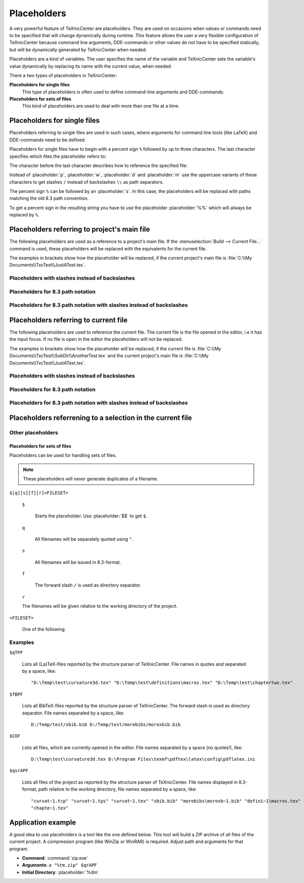 Placeholders
============

A very powerful feature of TeXnicCenter are placeholders. They are used on
occasions when values or commands need to be specified that will change
dynamically during runtime. This feature allows the user a very flexible
configuration of TeXnicCenter because command line arguments, DDE-commands or
other values do not have to be specified statically, but will be dynamically
generated by TeXnicCenter when needed.

Placeholders are a kind of variables. The user specifies the name of the
variable and TeXnicCenter sets the variable's value dynamically by replacing its
name with the current value, when needed.

There a two types of placeholders in TeXnicCenter:

**Placeholders for single files**
  This type of placeholders is often used to define command-line arguments and
  DDE-commands. 

**Placeholders for sets of files**
  This kind of placeholders are used to deal with more than one file at a time. 

.. index::
  placeholder


.. highlight:: text


Placeholders for single files 
^^^^^^^^^^^^^^^^^^^^^^^^^^^^^

Placeholders referring to single files are used in such cases, where arguments
for command line tools (like LaTeX) and DDE-commands need to be defined.

.. Naming conventions 
   """"""""""""""""""

Placeholders for single files have to begin with a percent sign ``%`` followed
by up to three characters. The last character specifies which files the
placeholder refers to:


.. placeholder:: m

  Current project's main filename. 

.. placeholder:: c

  Current filename, i.e. the file opened in the editor that has the input focus. 

The character before the last character describes how to reference the specified
file:

.. placeholder:: p

  The file's fully qualified path. 

.. placeholder:: w

  The file's relative path starting in project directory, i.e. working
  directory. 

.. placeholder:: d

  The file's directory. 

.. placeholder:: n

  The file's name (name and extension).

.. placeholder:: t

  The file's title (name without extension). 

.. placeholder:: e

  The file's extension. 

.. placeholder:: b

  The file's base (fully qualified path without the file extension).

.. placeholder:: r

  The file's drive letter (followed by colon ``:``). 

Instead of :placeholder:`p`, :placeholder:`w`, :placeholder:`d` and
:placeholder:`m` use the uppercase variants of these characters to get slashes
``/`` instead of backslashes ``\\`` as path separators.

The percent sign ``%`` can be followed by an :placeholder:`s`. In this case, the
placeholders will be replaced with paths matching the old 8.3 path convention.

To get a percent sign in the resulting string you have to use the placeholder
:placeholder:`%%` which will always be replaced by ``%``.

Placeholders referring to project's main file
^^^^^^^^^^^^^^^^^^^^^^^^^^^^^^^^^^^^^^^^^^^^^

The following placeholders are used as a reference to a project's main file. If
the :menuselection:`Build --> Current File...` command is used, these
placeholders will be replaced with the equivalents for the current file.

The examples in brackets show how the placeholder will be replaced, if the
current project's main file is :file:`C:\\My Documents\\TxcTest\\JustATest.tex`.

.. placeholder:: %pm 

  Will be replaced by the full path of the current project's main file, e.g. ::

    C:\My Documents\TxcTest\JustATest.tex

.. placeholder:: %wm

  Will be replaced by the relative path of the current project's main file, e.g.
  ::

    JustATest.tex

.. placeholder:: %dm

  Will be replaced by the directory of the current project's main file, e.g. ::

    C:\My Documents\TxcTest

.. placeholder:: %nm

  Will be replaced by the name of the current project's main file. The name
  includes the file extension, e.g. ::

    JustATest.tex

.. placeholder:: %tm

  Will be replaced by the title of the current project's main file. The title
  does not include the file extension, e.g. ::
  
    JustATest

.. placeholder:: %em

  Will be replaced by the extension of the current project's main file. 
  :file:`tex`

.. placeholder:: %bm

  Will be replaced by the base of the current project's main file. The base
  includes the directory followed by the file's title without the file
  extension, e.g. ::
  
    C:\My Documents\TxcTest\JustATest


Placeholders with slashes instead of backslashes
""""""""""""""""""""""""""""""""""""""""""""""""

.. placeholder:: %Pm

  Same as :placeholder:`%pm` but using slashes instead of backslashes, e.g. ::

    C:/My Documents/TxcTest/JustATest.tex

.. placeholder:: %Dm

  Same as :placeholder:`%dm` but using slashes instead of backslashes, e.g. ::

    C:/My Documents/TxcTest

.. placeholder:: %Bm

  Same as :placeholder:`%bm` but using slashes instead of backslashes, e.g. ::

    C:/My Documents/TxcTest/JustATest


Placeholders for 8.3 path notation
""""""""""""""""""""""""""""""""""

.. placeholder:: %spm

  Same as :placeholder:`%pm`, but using the 8.3 path notation, e.g. ::
  
    C:\MyDocu~1\TxcTest\JustAT~1.tex

.. placeholder:: %sdm

  Same as :placeholder:`%dm`, but using the 8.3 path notation, e.g. ::
  
    C:\MyDocu~1\TxcTest

.. placeholder:: %snm

  Same as :placeholder:`%nm`, but using the 8.3 path notation, e.g. ::
  
    JustAT~1.tex

.. placeholder:: %stm

  Same as :placeholder:`%tm`, but using the 8.3 path notation, e.g. ::
  
    JustAT~1

.. placeholder:: %sem

  Same as :placeholder:`%em`, but using the 8.3 path notation, e.g. ::
    
    tex

.. placeholder:: %sbm

  Same as :placeholder:`%sbm`, but using the 8.3 path notation, e.g. ::
  
    C:\MyDocu~1\TxcTest\JustAT~1


Placeholders for 8.3 path notation with slashes instead of backslashes 
""""""""""""""""""""""""""""""""""""""""""""""""""""""""""""""""""""""

.. placeholder:: %sPm

  Same as :placeholder:`%spm`, but using slashes instead of backslashes, e.g. ::

    C:/MyDocu~1/TxcTest/JustAT~1.tex

.. placeholder:: %sDm

  Same as :placeholder:`%sdm`, but using slashes instead of backslashes, e.g. ::

    C:/MyDocu~1/TxcTest

.. placeholder:: %sBm

  Same as :placeholder:`%sbm`, but using slashes instead of backslashes, e.g. ::
  
    C:/MyDocu~1/TxcTest/JustAT~1


Placeholders referring to current file 
^^^^^^^^^^^^^^^^^^^^^^^^^^^^^^^^^^^^^^

The following placeholders are used to reference the current file. The current
file is the file opened in the editor, i.e it has the input focus. If no file is
open in the editor the placeholders will not be replaced.

The examples in brackets show how the placeholder will be replaced, if the
current file is :file:`C:\\My Documents\\TxcTest\\SubDir\\AnotherTest.tex` and
the current project's main file is :file:`C:\\My
Documents\\TxcTest\\JustATest.tex`.

.. placeholder:: %pc

  Will be replaced by the full path of the current file, e.g. ::
  
    C:\My Documents\TxcTest\SubDir\AnotherTest.tex

.. placeholder:: %wc

  Will be replaced by the relative path of the current file, e.g. ::
  
    SubDir\AnotherTest.tex

.. placeholder:: %dc

  Will be replaced by the directory of the current file, e.g. ::
    
    C:\My Documents\TxcTest\SubDir

.. placeholder:: %nc

  Will be replaced by the name of the current file. The name includes the file
  extension, e.g. ::

    AnotherTest.tex

.. placeholder:: %tc

  Will be replaced by the title of the current file. The title does not include
  the file extension, e.g. ::
 
    AnotherTest

.. placeholder:: %ec

  Will be replaced by the extension of the current file, e.g. ::

    tex

.. placeholder:: %bc

  Will be replaced by the base of the current file. The base includes the
  directory followed by the file's title without the file extension, e.g. ::

    C:\My Documents\TxcTest\SubDir\AnotherTest


Placeholders with slashes instead of backslashes 
""""""""""""""""""""""""""""""""""""""""""""""""

.. placeholder:: %Pc

  Same as :placeholder:`%pm`, but using slashes instead of backslashes, e.g. ::

    C:/My Documents/TxcTest/SubDir/AnotherTest.tex

.. placeholder:: %Dc

  Same as :placeholder:`%dm`, but using slashes instead of backslashes, e.g. ::
  
    C:/My Documents/TxcTest/SubDir

.. placeholder:: %Bc

  Same as :placeholder:`%bm`, but using slashes instead of backslashes, e.g. ::

    C:/My Documents/TxcTest/SubDir/AnotherTest


Placeholders for 8.3 path notation
""""""""""""""""""""""""""""""""""

.. placeholder:: %spc

  Same as :placeholder:`%pm`, but using the 8.3 path notation, e.g. ::
  
    C:\MyDocu~1\TxcTest\SubDir\Anothe~1.tex

.. placeholder:: %sdc

  Same as :placeholder:`%dm`, but using the 8.3 path notation, e.g. ::
  
    C:\MyDocu~1\TxcTest\SubDir

.. placeholder:: %snc

  Same as :placeholder:`%nm`, but using the 8.3 path notation, e.g. ::
  
    Anothe~1.tex

.. placeholder:: %stc

  Same as :placeholder:`%tm`, but using the 8.3 path notation, e.g. ::
  
    Anothe~1

.. placeholder:: %sec

  Same as :placeholder:`%em`, but using the 8.3 path notation, e.g. ::

    tex

.. placeholder:: %sbc

  Same as :placeholder:`%sbm`, but using the 8.3 path notation, e.g. ::
  
    C:\MyDocu~1\TxcTest\SubDir\Anothe~1


Placeholders for 8.3 path notation with slashes instead of backslashes
""""""""""""""""""""""""""""""""""""""""""""""""""""""""""""""""""""""

.. placeholder:: %sPc

  Same as :placeholder:`%spm`, but using slashes instead of backslashes, e.g. ::

    C:/MyDocu~1/TxcTest/SubDir/Anothe~1.tex

.. placeholder:: %sDc

  Same as :placeholder:`%sdm`, but using slashes instead of backslashes, e.g. ::

    C:/MyDocu~1/TxcTest/SubDir

.. placeholder:: %sBc

  Same as :placeholder:`%sbm`, but using slashes instead of backslashes, e.g. ::


    C:/MyDocu~1/TxcTest/SubDir/Anothe~1


Placeholders referrening to a selection in the current file 
^^^^^^^^^^^^^^^^^^^^^^^^^^^^^^^^^^^^^^^^^^^^^^^^^^^^^^^^^^^

.. placeholder:: %l

  Will be replaced with the line number, the cursor is placed in this line in
  the current file.  The first line has the number 1. 

.. placeholder:: %s

  Will be replaced with the current selection in the current file. If nothing
  has been selected this placeholder will be replaced by the word the cursor is
  currently placed on. 


Other placeholders
""""""""""""""""""

.. placeholder:: %%

  Will be replaced by the string ``%``. 

.. placeholder:: $$

  Will be replaced by the string ``$``. 


Placeholders for sets of files
------------------------------

Placeholders can be used for handling sets of files.

.. note::

  These placeholders will never generate duplicates of a filename.


``$[q][s][f][r]<FILESET>``

  ``$``

    Starts the placeholder. Use :placeholder:`$$` to get ``$``. 

  ``q``

    All filenames will be separately quoted using ``"``.

  ``s``

    All filenames will be issued in 8.3-format.

  ``f``

    The forward slash ``/`` is used as directory separator.

  ``r``

  The filenames will be given relative to the working directory of the project. 

``<FILESET>``

  One of the following: 

  .. placeholder:: TPF

    All TeX-files of the project.
    
  .. placeholder:: BPF

    All BibTeX-files of the project. 
  
  .. placeholder:: GPF

    All Graphic-files of the project. 

  .. placeholder:: TXC

    All files generated by TeXnicCenter regarding the project. Currently only
    the :file:`.tcp` and :file:`.tps` files. 

  .. placeholder:: COF

    All currently opened files in the editor.

  .. placeholder:: APF

    All project files. This is the sum of :placeholder:`TPF`,
    :placeholder:`BPF`, :placeholder:`GPF` and :placeholder:`TXC`.

  .. placeholder:: AFS

    All above filesets together. This is the sum of :placeholder:`TPF`,
    :placeholder:`BPF`, :placeholder:`GPF`, :placeholder:`TXC` and
    :placeholder:`COF`. 

Examples
""""""""

``$qTPF``

  Lists all (La)TeX-files reported by the structure parser of TeXnicCenter. File
  names in quotes and separated by a space, like::
  
    "D:\Temp\test\curvature3d.tex" "D:\Temp\test\definitions\macros.tex" "D:\Temp\test\chaptertwo.tex"

``$fBPF``

  Lists all BibTeX-files reported by the structure parser of TeXnicCenter. The
  forward slash is used as directory separator. File names separated by a space,
  like::
 
    D:/Temp/test/xbib.bib D:/Temp/test/morebibs/morexbib.bib

``$COF``

  Lists all files, which are currently opened in the editor. File names
  separated by a space (no quotes!), like::
  
    D:\Temp\test\curvature3d.tex D:\Program Files\texmf\pdftex\latex\config\pdflatex.ini

``$qsrAPF``

  Lists all files of the project as reported by the structure parser of
  TeXnicCenter. File names displayed in 8.3-format, path relative to the working
  directory, file names separated by a space, like::
  
    "curvat~1.tcp" "curvat~1.tps" "curvat~1.tex" "xbib.bib" "morebibs\morexb~1.bib" "defini~1\macros.tex" 
    "chapte~1.tex"


Application example
^^^^^^^^^^^^^^^^^^^

A good idea to use placeholders is a tool like the one defined below. This tool
will build a ZIP archive of all files of the current project. A compression
program (like WinZip or WinRAR) is required. Adjust path and arguments for that
program.

* **Command**: :command:`zip.exe`
* **Arguments**: ``a "%tm.zip" $qrAPF``
* **Initial Directory**: :placeholder:`%dm`

